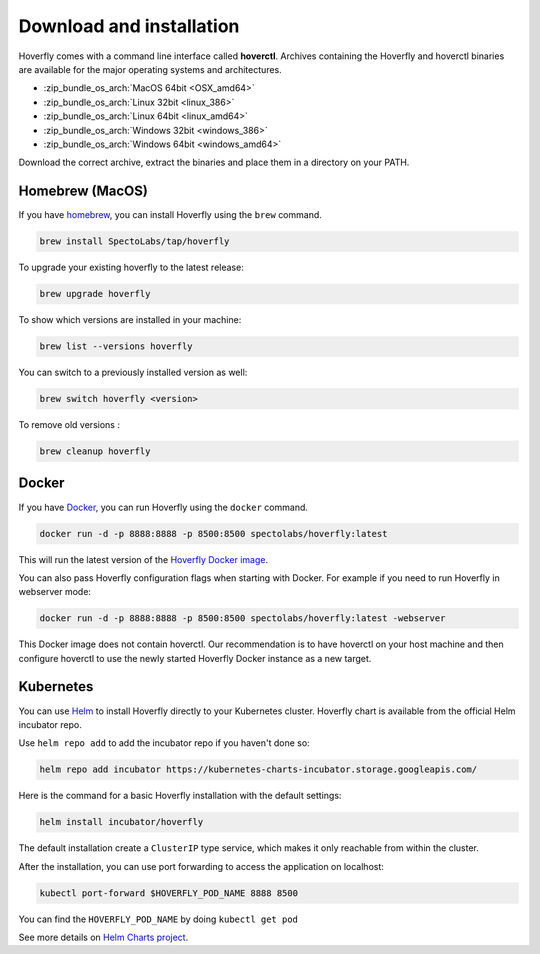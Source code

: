 .. _download_and_installation:

Download and installation
=========================

Hoverfly comes with a command line interface called **hoverctl**. Archives containing the Hoverfly and hoverctl binaries are available for the major operating systems and architectures.

- :zip_bundle_os_arch:`MacOS 64bit <OSX_amd64>`
- :zip_bundle_os_arch:`Linux 32bit <linux_386>`
- :zip_bundle_os_arch:`Linux 64bit <linux_amd64>`
- :zip_bundle_os_arch:`Windows 32bit <windows_386>`
- :zip_bundle_os_arch:`Windows 64bit <windows_amd64>`

Download the correct archive, extract the binaries and place them in a directory on your PATH.

Homebrew (MacOS)
~~~~~~~~~~~~~~~~

If you have `homebrew <http://brew.sh/>`_, you can install Hoverfly using the ``brew`` command.

.. code:: bash

    brew install SpectoLabs/tap/hoverfly

To upgrade your existing hoverfly to the latest release:

.. code:: bash

    brew upgrade hoverfly

To show which versions are installed in your machine:

.. code:: bash

    brew list --versions hoverfly

You can switch to a previously installed version as well:

.. code:: bash

    brew switch hoverfly <version>

To remove old versions :

.. code:: bash

    brew cleanup hoverfly

Docker
~~~~~~

If you have `Docker <https://www.docker.com/>`_, you can run Hoverfly using the ``docker`` command.

.. code:: bash

    docker run -d -p 8888:8888 -p 8500:8500 spectolabs/hoverfly:latest

This will run the latest version of the `Hoverfly Docker image <https://hub.docker.com/r/spectolabs/hoverfly/>`_.

You can also pass Hoverfly configuration flags when starting with Docker. For example if you need to run Hoverfly in webserver mode:

.. code:: bash

    docker run -d -p 8888:8888 -p 8500:8500 spectolabs/hoverfly:latest -webserver

This Docker image does not contain hoverctl. Our recommendation is to have hoverctl on your host machine and then 
configure hoverctl to use the newly started Hoverfly Docker instance as a new target.

.. seealso::

    For a tutorial of creating a new target in hoverctl, see :ref:`remotehoverfly`.


Kubernetes
~~~~~~~~~~

You can use `Helm <https://helm.sh/>`_ to install Hoverfly directly to your Kubernetes cluster. Hoverfly chart is available from the
official Helm incubator repo.

Use ``helm repo add`` to add the incubator repo if you haven't done so:

.. code:: bash

    helm repo add incubator https://kubernetes-charts-incubator.storage.googleapis.com/


Here is the command for a basic Hoverfly installation with the default settings:

.. code:: bash

    helm install incubator/hoverfly

The default installation create a ``ClusterIP`` type service, which makes it only reachable from within the cluster.

After the installation, you can use port forwarding to access the application on localhost:

.. code:: bash

    kubectl port-forward $HOVERFLY_POD_NAME 8888 8500

You can find the ``HOVERFLY_POD_NAME`` by doing ``kubectl get pod``

See more details on `Helm Charts project <https://github.com/helm/charts/tree/master/incubator/hoverfly>`_.

